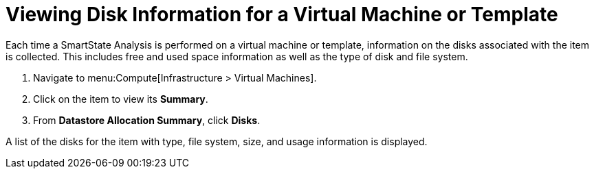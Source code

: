 [[_to_view_disk_information]]
= Viewing Disk Information for a Virtual Machine or Template

Each time a SmartState Analysis is performed on a virtual machine or template, information on the disks associated with the item is collected.
This includes free and used space information as well as the type of disk and file system.

. Navigate to menu:Compute[Infrastructure > Virtual Machines].
. Click on the item to view its *Summary*.
. From *Datastore Allocation Summary*, click *Disks*.

A list of the disks for the item with type, file system, size, and usage information is displayed.

